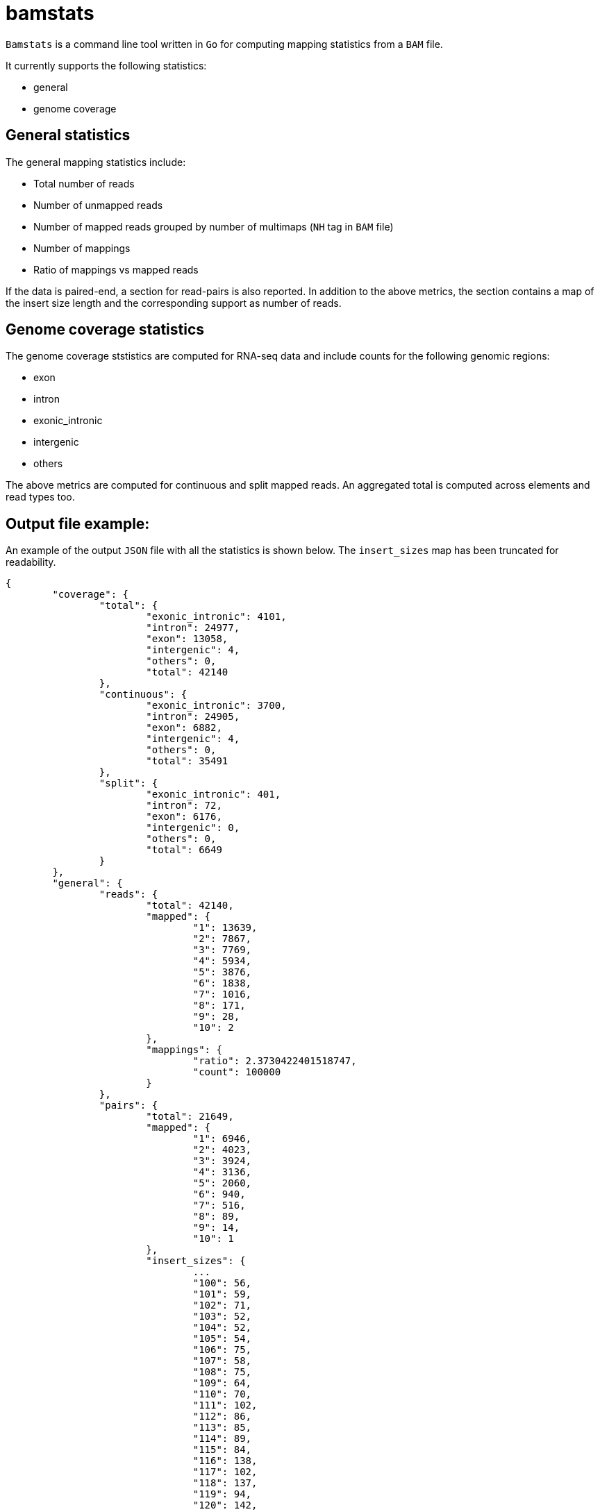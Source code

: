= bamstats

`Bamstats` is a command line tool written in `Go` for computing mapping statistics from a `BAM` file.

It currently supports the following statistics:

- general
- genome coverage

== General statistics

The general mapping statistics include:

- Total number of reads
- Number of unmapped reads
- Number of mapped reads grouped by number of multimaps (`NH` tag in `BAM` file)
- Number of mappings
- Ratio of mappings vs mapped reads

If the data is paired-end, a section for read-pairs is also reported. In addition to the above metrics, the section contains a map of the insert size length and the corresponding support as number of reads.

== Genome coverage statistics

The genome coverage ststistics are computed for RNA-seq data and include counts for the following genomic regions:

- exon
- intron
- exonic_intronic
- intergenic
- others

The above metrics are computed for continuous and split mapped reads. An aggregated total is computed across elements and read types too.

== Output file example:

An example of the output `JSON` file with all the statistics is shown below. The `insert_sizes` map has been truncated for readability.

[source, json]
----
{
	"coverage": {
		"total": {
			"exonic_intronic": 4101,
			"intron": 24977,
			"exon": 13058,
			"intergenic": 4,
			"others": 0,
			"total": 42140
		},
		"continuous": {
			"exonic_intronic": 3700,
			"intron": 24905,
			"exon": 6882,
			"intergenic": 4,
			"others": 0,
			"total": 35491
		},
		"split": {
			"exonic_intronic": 401,
			"intron": 72,
			"exon": 6176,
			"intergenic": 0,
			"others": 0,
			"total": 6649
		}
	},
	"general": {
		"reads": {
			"total": 42140,
			"mapped": {
				"1": 13639,
				"2": 7867,
				"3": 7769,
				"4": 5934,
				"5": 3876,
				"6": 1838,
				"7": 1016,
				"8": 171,
				"9": 28,
				"10": 2
			},
			"mappings": {
				"ratio": 2.3730422401518747,
				"count": 100000
			}
		},
		"pairs": {
			"total": 21649,
			"mapped": {
				"1": 6946,
				"2": 4023,
				"3": 3924,
				"4": 3136,
				"5": 2060,
				"6": 940,
				"7": 516,
				"8": 89,
				"9": 14,
				"10": 1
			},
			"insert_sizes": {
				...
				"100": 56,
				"101": 59,
				"102": 71,
				"103": 52,
				"104": 52,
				"105": 54,
				"106": 75,
				"107": 58,
				"108": 75,
				"109": 64,
				"110": 70,
				"111": 102,
				"112": 86,
				"113": 85,
				"114": 89,
				"115": 84,
				"116": 138,
				"117": 102,
				"118": 137,
				"119": 94,
				"120": 142,
				"121": 127,
				"122": 127,
				"123": 120,
				"124": 153,
				"125": 134,
				"126": 167,
				"127": 148,
				"128": 135,
				"129": 159,
				"130": 207,
				"131": 133,
				"132": 152,
				"133": 158,
				"134": 159,
				"135": 202,
				"136": 191,
				"137": 171,
				"138": 183,
				"139": 184,
				"140": 204,
				"141": 160,
				"142": 161,
				"143": 159,
				"144": 174,
				"145": 161,
				"146": 130,
				"147": 115,
				"148": 192,
				"149": 209,
				"150": 186,
				"151": 141,
				"152": 137,
				"153": 144,
				"154": 129,
				"155": 142,
				"156": 116,
				"157": 131,
				"158": 148,
				"159": 167,
				"160": 134,
				"161": 116,
				"162": 121,
				"163": 131,
				"164": 138,
				"165": 135,
				"166": 106,
				"167": 101,
				"168": 122,
				"169": 120,
				"170": 124,
				"171": 113,
				"172": 124,
				"173": 114,
				"174": 139,
				"175": 110,
				"176": 135,
				"177": 112,
				"178": 86,
				"179": 90,
				"180": 97,
				"181": 97,
				"182": 105,
				"183": 73,
				"184": 130,
				"185": 106,
				"186": 91,
				"187": 90,
				"188": 98,
				"189": 83,
				"190": 83,
				"191": 74,
				"192": 81,
				"193": 75,
				"194": 77,
				"195": 86,
				"196": 96,
				"197": 96,
				"198": 75,
				"199": 79,
				"200": 84,
				"201": 82,
				"202": 59,
				"203": 53,
				"204": 61,
				"205": 62,
				"206": 61,
				"207": 80,
				"208": 63,
				"209": 65,
				"210": 52,
				"211": 60,
				"212": 68,
				"213": 66,
				"214": 54,
				"215": 62,
				"216": 53,
				"217": 51,
				"218": 58,
				"219": 55,
				"220": 50,
				"221": 51,
				...
			}
		}
	}
}
----

== License
This software is release under a BSD-style license that can be found in the `LICENSE` file.
